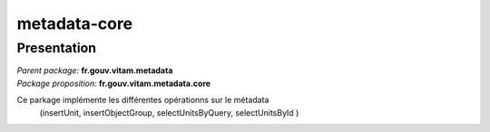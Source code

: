 metadata-core
*******************

Presentation
------------

|  *Parent package:* **fr.gouv.vitam.metadata**
|  *Package proposition:* **fr.gouv.vitam.metadata.core**

Ce parkage implémente les différentes opérationns sur le métadata
 (insertUnit, insertObjectGroup, selectUnitsByQuery, selectUnitsById )

